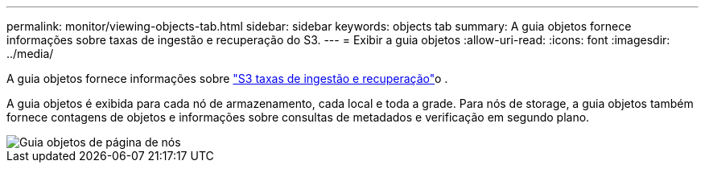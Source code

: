 ---
permalink: monitor/viewing-objects-tab.html 
sidebar: sidebar 
keywords: objects tab 
summary: A guia objetos fornece informações sobre taxas de ingestão e recuperação do S3. 
---
= Exibir a guia objetos
:allow-uri-read: 
:icons: font
:imagesdir: ../media/


[role="lead"]
A guia objetos fornece informações sobre link:../s3/index.html["S3 taxas de ingestão e recuperação"]o .

A guia objetos é exibida para cada nó de armazenamento, cada local e toda a grade. Para nós de storage, a guia objetos também fornece contagens de objetos e informações sobre consultas de metadados e verificação em segundo plano.

image::../media/nodes_page_objects_tab.png[Guia objetos de página de nós]
